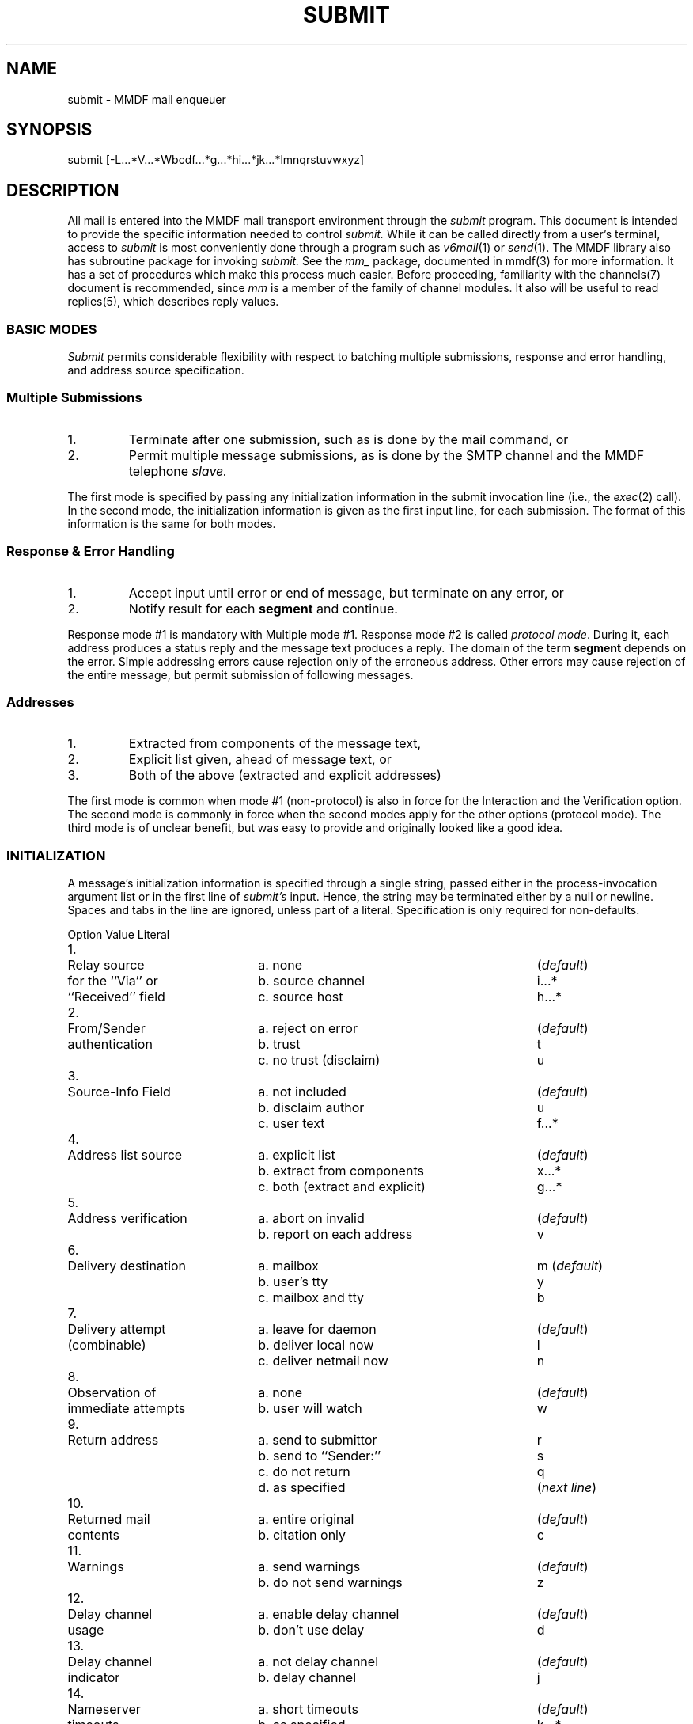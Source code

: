.ta .8i 1.6i 2.4i 3.2i 4.0i 4.8i 5.6i 6.3i
.TH SUBMIT 8 "20 October 84"
.SH NAME
submit \- MMDF mail enqueuer
.SH SYNOPSIS
submit [\-L...*V...*Wbcdf...*g...*hi...*jk...*lmnqrstuvwxyz]
.SH DESCRIPTION
.PP
All mail is entered into the MMDF mail transport environment
through the
.I submit
program.
This document is intended to provide the specific information
needed to control
.I submit.
While it can be called directly from a user's terminal,
access to
.I submit
is most
conveniently done through a program such as \fIv6mail\fR(1) or \fIsend\fR(1).
The MMDF library also has subroutine package
for invoking
.I submit.
See the
.I mm_
package, documented in
mmdf(3) for more information.
It has a set of procedures which make this process much easier.
Before proceeding, familiarity with the
channels(7)
document is recommended, since
.I mm
is a member of the family of channel modules.  It also will be useful
to read
replies(5),
which describes reply values.
.SS BASIC MODES
.PP
.I Submit
permits considerable flexibility with respect to
batching multiple submissions, response and error handling, and
address source specification.
.SS Multiple Submissions
.IP "1."
Terminate after one submission, such as is done by the mail command, or
.IP "2."
Permit multiple message submissions, as is done by the
SMTP channel and the MMDF telephone
.I slave.
.PP
The first mode is specified by passing any initialization
information in the submit invocation line (i.e., the
.IR exec (2)
call).  In the second mode, the initialization information is
given as the first input line, for each submission.  The format
of this information is the same for both modes.
.SS Response & Error Handling
.IP "1."
Accept input until error or end of message, but
terminate on any error, or
.IP "2."
Notify result for each
.B segment
and continue.
.PP
Response mode #1 is mandatory with Multiple mode #1.
Response mode #2 is called \fIprotocol mode\fR.  During it, each
address produces a status reply and the message text produces a
reply.  The domain of the term
.B segment
depends on the error.
Simple addressing errors cause rejection only of the erroneous
address.  Other errors may cause rejection of the entire message,
but permit submission of following messages.
.ne 5
.SS Addresses
.IP "1."
Extracted from components of the message text,
.IP "2."
Explicit list given, ahead of message text, or
.IP "3."
Both of the above (extracted and explicit addresses)
.PP
The first mode is common when mode #1 (non-protocol)
is also in force for
the Interaction and the Verification option.
The second mode
is commonly in force when the second modes apply for the other
options (protocol mode).
The third mode is of unclear benefit, but was easy to provide
and originally looked like a good idea.
.ne 5
.SS INITIALIZATION
.PP
A message's initialization information is specified through a
single string, passed either in the process-invocation argument
list or in the first line of
.I submit's
input.  Hence, the string
may be terminated either by a null or newline.  Spaces and tabs
in the line are ignored, unless part of a literal.  Specification
is only required for non-defaults.
.if n .ta .4i 2.6i 5.8i
.if t .ta .3i 1.8i 3.75i
.if t .RS
.nf
.sp
	Option	Value	Literal

1.	Relay source	a. none	(\fIdefault\fR)
	for the ``Via'' or	b. source channel	i...*
	``Received'' field	c. source host	h...*

2.	From/Sender	a. reject on error	(\fIdefault\fR)
	authentication	b. trust	t
		c. no trust (disclaim)	u

3.	Source-Info Field	a. not included	(\fIdefault\fR)
		b. disclaim author	u
		c. user text	f...*

4.	Address list source	a. explicit list	(\fIdefault\fR)
		b. extract from components	x...*
		c. both (extract and explicit)	g...*

5.	Address verification	a. abort on invalid	(\fIdefault\fR)
		b. report on each address	v

6.	Delivery destination	a. mailbox	m (\fIdefault\fR)
		b. user's tty	y
		c. mailbox and tty	b

7.	Delivery attempt	a. leave for daemon	(\fIdefault\fR)
	(combinable)	b. deliver local now	l
		c. deliver netmail now	n

8.	Observation of	a. none	(\fIdefault\fR)
	immediate attempts	b. user will watch	w

9.	Return address	a. send to submittor	r
		b. send to ``Sender:''	s
		c. do not return	q 
		d. as specified	(\fInext line\fR)

10.	Returned mail	a. entire original	(\fIdefault\fR)
	contents	b. citation only	c

11.	Warnings	a. send warnings	(\fIdefault\fR)
		b. do not send warnings	z

12.	Delay channel	a. enable delay channel	(\fIdefault\fR)
	usage	b. don't use delay	d

13.	Delay channel	a. not delay channel	(\fIdefault\fR)
	indicator	b. delay channel	j

14.	Nameserver	a. short timeouts	(\fIdefault\fR)
	timeouts	b. as specified	k...*

15.	Submission	a. not shown	(\fIdefault\fR)
	tracing	b. watch submission	W

16.	Logging file	a. as per msglog	(\fIdefault\fR)
		b. as specified	L...*

17.	Logging level	a. as per msglog	(\fIdefault\fR)
		b. as specified	V...*
.fi
.if t .RE
.ne 5
.SS Comments
.IP General
Literals shown as characters, followed by an ellipsis,
followed by an asterisk (e.g. x...*), represent a string.  The first
character specifies the nature of the setting.  The value
for the setting is placed between that character and the
asterisk.  The value may be any string not containing an asterisk, null, or
newline.  The values for settings \fBx\fR and \fBg\fR are comma-separated
lists of strings.  These strings may not contain asterisks, nulls, newlines, or
commas.
.ne 5
.IP Specific
.IP "1. Relaying"
This is used when the calling program is interfacing with
another distribution system, effecting relaying.  The literal
after the \fBi\fR specifies the channel the
message is coming from.
The \fBh\fR may be used, in conjunction with \fBi\fR, to
specify the source host.  The literal is the name of the host.
.ne 5
.IP "2. Authentication"
Normally, the message must correctly identify its sender.
Anyone may send "anonymous" (unsigned) mail, but they
must use the \fBu\fR setting which bypasses authentication.
However, it also causes MMDF to include, in the Source-Info:
component, a statement noting the absence of
authentication.  Only root or relays may use the \fBt\fR
setting, which bypasses authentication and does not add a
disclaimer.  Others requesting it get \fBu\fR treatment.
.ne 5
.IP "3. Source-Info"
In addition to the action explained above, Source-Info:
can directly receive text, from the user, through the \fBf\fR
setting.  The value string is replicated on a separate
line in the field.
.ne 5
.IP "4. Address lists"
An explicit list has one address per line.  When \fBx\fR or
\fBg\fR are specified, they list the names of message
components, such as ``To:'' and ``CC:'', which are to be
searched for addresses.
.ne 5
.IP "5. Verification"
Normally, any illegal address will cause the entire
message to be rejected.  In \fBv\fR (verify) mode, the
acceptability of each message is reported and
encountering an illegal address does not abort
submission.
.ne 5
.IP "6. Delivery type"
Mail may be delivered to a recipient's mailbox (file),
online terminal (if the recipient is logged in), or a
combination of the two.  There is no default.  For each
message, its delivery mode must be specified.
(Delivery to online terminals is likely to be removed
in the near future.)
.ne 5
.IP "7. Attempt"
An immediate attempt causes a special
.I deliver
process to be forked and it will attempt to process the indicated
mail immediately.  (The \fBn\fR setting does not allow more
granularity, for historical reasons.) Otherwise, the
system's background daemon will get to it eventually.
The daemon also handles mail that initially could not be
delivered/relayed.  A channel's descriptor structure (in
.I chan.c
or the runtime tailor file)
specifies a channel as being Active, Passive,
or Background.  Only the first is processed by any request
for immediate delivery.  The second indicates a Post
Office Box-style channel.  The third limits the channel
to processing by the background
.I deliver
daemon, which may be necessary for restricting access to special channels,
such as dial-out telephones.
.ne 5
.IP "8. Observation"
If an immediate attempt is requested, the user may elect
to watch its progress.
.I Deliver
and its children will report assorted aspects of their activity.  If a quiet
attempt is requested, 
.I submit
returns as soon as
submission is completed.  That is, a quiet attempt is
performed detached.
.ne 5
.IP "9. Return address"
If the invoker of
.I submit
is not to receive return mail
(e.g., notification of delivery failure) then the next
input line (the first, if settings are specified in the
.IR exec (2)
call), contains an address that should receive the
notification.  It is not validated.  If either the \fBr\fR 
or the \fBs\fR switch is given, 
.I submit
will not read a line for the return address.  If no return mail should be
sent, the return address line should be empty (i.e., consist
of a newline, only.)  If the \fBq\fR switch is given, a return address is read
from the next line of input but the local system will not return mail if
delivery problems are encountered.  The return address given may be used
by other systems (if there are mail relays between the local system and the
recipient).
.ne 5
.IP "10. Return contents"
Normally, a copy of the entire message is sent with a
delivery-failure notice.  Using the \fBc\fR switch causes a
citation, comprising the message header and first three
lines of non-blank lines of the body, to be sent.
If more than 12 addresses are specified, for a message,
citation-only is automatically set.  In addition, no warning
message will be sent for addresses which take a long time to process
(a site dependent value); the final failure notice will always
be sent, if there are addresses that are never fully processed.
.ne 5
.IP "11. Warnings"
Normally MMDF will send a non-delivery warning if a message has
been undelivered after a small period (typically 12 to 72 hours,
depending on the site).  Deliver attempts continue until a
timeout period is reached.  This is typically after 3 to 10 days,
depending on the site.
.ne 5
.IP "12. Disable delay channel"
The delay channel is used to process mail submissions that could not
queued because necessary nameserver information was unavailable
and therefore an authoritative decision on the validity of the address
was not possible.
If the \fBd\fR option is specified, use of the delay channel is
prohibited.  If the nameserver fails, a error is returned, rather
than a conditional OK.
.ne 4
.IP "13. Delay channel indicator"
This option is intended only to be used by the delay channel itself
to indicate to submit that the invoking process IS the delay channel.
This option implies the \fBd\fR option above.
.ne 5
.IP "14. Nameserver timeouts"
By default, MMDF uses a short timeout algorithm.  This is suitable for
user interface programs which don't want to wait a long time for dead
nameservers.  The \fBk\fR option allows a different timeout to be set.
The value given is the number of seconds to wait for the nameserver
lookup to complete.  
.ne 5
.IP "15. Submission tracing"
The \fBW\fR option causes submit to print a detailed
description of its activities
on file descriptor 2.  It will indicate, for each
addressee, the channel and addresses queued.
This can generate a great deal of output if a mailing list is
encountered, so it should be used with caution.
.ne 5
.IP "16. Logging file"
The \fBL\fR option allows the specification of an alternate logging file
at runtime.
The string following the \fBL\fR should be the name of the logfile
to be used.
It can be terminated by a * or the end of the arguments.
This option is only available to the Superuser or MMDF.
.ne 5
.IP "17. Logging level"
The \fBV\fR option allows the setting of the logging level at runtime.
The string following the \fBV\fR should be one of the valid MMDF
logging level strings such as FTR or BST.
It can be terminated by a * or the end of the arguments.
This option is only available to the Superuser or MMDF.
.RE
.ne 16
.SS INPUT STREAM
.PP
The following augmented BNF characterizes submit's input
(file descriptor zero) format:
.RS
.IP  stream: 14
*(init-seq '\\n' msg-info null) [null]
.IP  init-seq: 14
*{ switches listed above }
.IP  msg-info: 14
[ret-addr] '\\n'
.br
[addr-seq '!' '\\n']
.br
{ rfc822-format message }
.IP  ret-addr: 14
{ rfc822-format (return) address }
.IP  addr-seq: 14
*{ rfc822-address }
.RE
.SS ADDRESS FORMAT
.PP
Addresses are expected to conform to the ARPANET mail standard
known as RFC-822, available from the Network Information Center
at SRI International.
Submit (and MMDF in general) also continues to support RFC-733 style
mail for compatibility with earlier mail systems.
.PP
In addition to those in RFC-822, the following address
delimeters are recognized within the local part of addresses
(in order of precedence):
.ta 1.5i
.sp
	@
.br
	%
.br
	!
.br
	.
.sp
The "!" delimeter is interpreted as "host!user" while the others are
interpreted as "user?host".
For example, the address "a.b!user%c@localhost" would be queued for 
"a.b!user@c".  The address "a.b!user@localhost" would be queued for
"user@a.b".  The address "user.a@localhost" would be queued for "user@a".
Note that recognition of the "." delimeter is a site-selectable option.
The LEFTDOTS option is discussed in \fIInstalling and Operating MMDF II\fR.
.PP
Also, addresses may be indirectly referenced, through a file
specification of the form:
.PP
  ``<filename'' or ``:include:filename''
.PP
where the angle-bracket must be the first non-blank character of
the specification (to distinguish it from the ``<...>'' usage, above).

Addresses in the file may be separated by commas or newlines.
.bp
.SS EXAMPLE INTERACTIONS
.PP
Phases involve Invocation (Invoke), data sent into
.I submit
via
its file descriptor zero (To), data returned from
.I submit
via its
file descriptor one (From), iteration back to the specified phase
(Loop), and process exit value (Exit).
.IP "1."
Simple, single-message, as with the \fIv6mail\fR command:
.RS
.IP "a. Invoke:" 15
Parameters, ``-mlrxto,cc*'', indicate that the
message is to be sent to recipients' mailboxes,
local mail should be sent immediately, return
mail goes to the submittor, and addresses are to
be extracted from the ``To:'' and ``cc:``
components.
.IP "b. To:" 15
The entire message
.IP "c. From:" 15
Error messages
.IP "d. Exit:" 15
Process return value, in wait(&val), taken from
.I mmdf.h,
indicating submission status.
.RE
.IP 2.
Standard, multi-message protocol:
.RS
.IP "a. Invoke:" 15
No parameters
.IP "b. To:" 15
Initialization information line.  A typical
user program might have "mlrv", indicating the
message is to be sent to mailboxes, local mail
sent immediately, return mail goes to the
sender, and each address verification is to be
reported.  A relay program might have
"mlntviVGR.BRL.MIL*", with "mlv" as above and the
other settings indicating that mail for non-local
channels is to be sent immediately, the
author information is to be trusted, and the
"Received:  " component should cite the mail as being
relayed via Internet host VGR.BRL.MIL.
.IP "c. To:" 15
One address, terminated by a newline ('\\n').
.IP "d. From:" 15
Status character, from
.I mmdf.h,
plus human-oriented
text plus newline.
.IP "e. Loop:" 15
Back to (c).  Terminate with address line having
only an exclamation mark (\fB!\fR), with newline.
.IP "f. To:" 15
Message text, in Internet RFC #822 format.
Multi-line, terminated by null ('\\0').
.IP "g. From:" 15
Status character, text, newline.
.IP "h. Loop:" 15
Back to (b).  Terminate with initialization line
having only a null, without newline.
.SH CHANNELS
.PP
When MMDF is used in conjunction with the DARPA domain nameserver
system, a ``delay'' channel should be configured to allow
queuing of addresses that fail verification temporarily due
to nameserver failures (unavailability).
Two other special channels that can be configured are
the ``badusers'' and ``badhosts'' channels.
Mail to unknown users or unknown hosts will be queued to
these channels if they are configured.
The bad channels have no special code associated with them.
The channel configuration should reference whatever table and
program is necessary to reach a smarter host which can deliver
or forward the mail.  The channel should have the ``host=''
parameter set to this host name.
The channel names given above are reserved.
.SH FILES
Numerous.  Generally under the MMDF login directory.
.SH "SEE ALSO"
\fIsend\fR(1), mmdf(3), \fIdeliver\fR(8)
